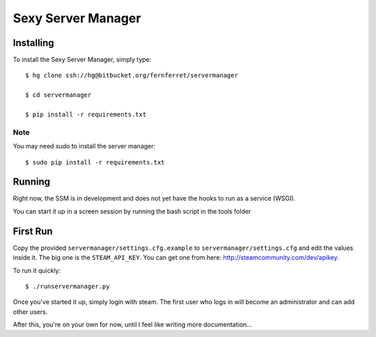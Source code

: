 ===================
Sexy Server Manager
===================

.. image:: http://i.minus.com/i7npm9vP7QCnt.png

Installing
==========

To install the Sexy Server Manager, simply type::

    $ hg clone ssh://hg@bitbucket.org/fernferret/servermanager
    
    $ cd servermanager
    
    $ pip install -r requirements.txt

Note
----
You may need `sudo` to install the server manager::

    $ sudo pip install -r requirements.txt

Running
=======

Right now, the SSM is in development and does not yet have the hooks to run as a service (WSGI).

You can start it up in a screen session by running the bash script in the tools folder


First Run
=========

Copy the provided ``servermanager/settings.cfg.example`` to 
``servermanager/settings.cfg`` and edit the values inside it. The big one is 
the ``STEAM_API_KEY``. You can get one from here: http://steamcommunity.com/dev/apikey.

To run it quickly::

    $ ./runservermanager.py

Once you've started it up, simply login with steam.
The first user who logs in will become an administrator
and can add other users.

After this, you're on your own for now, until I feel
like writing more documentation...
